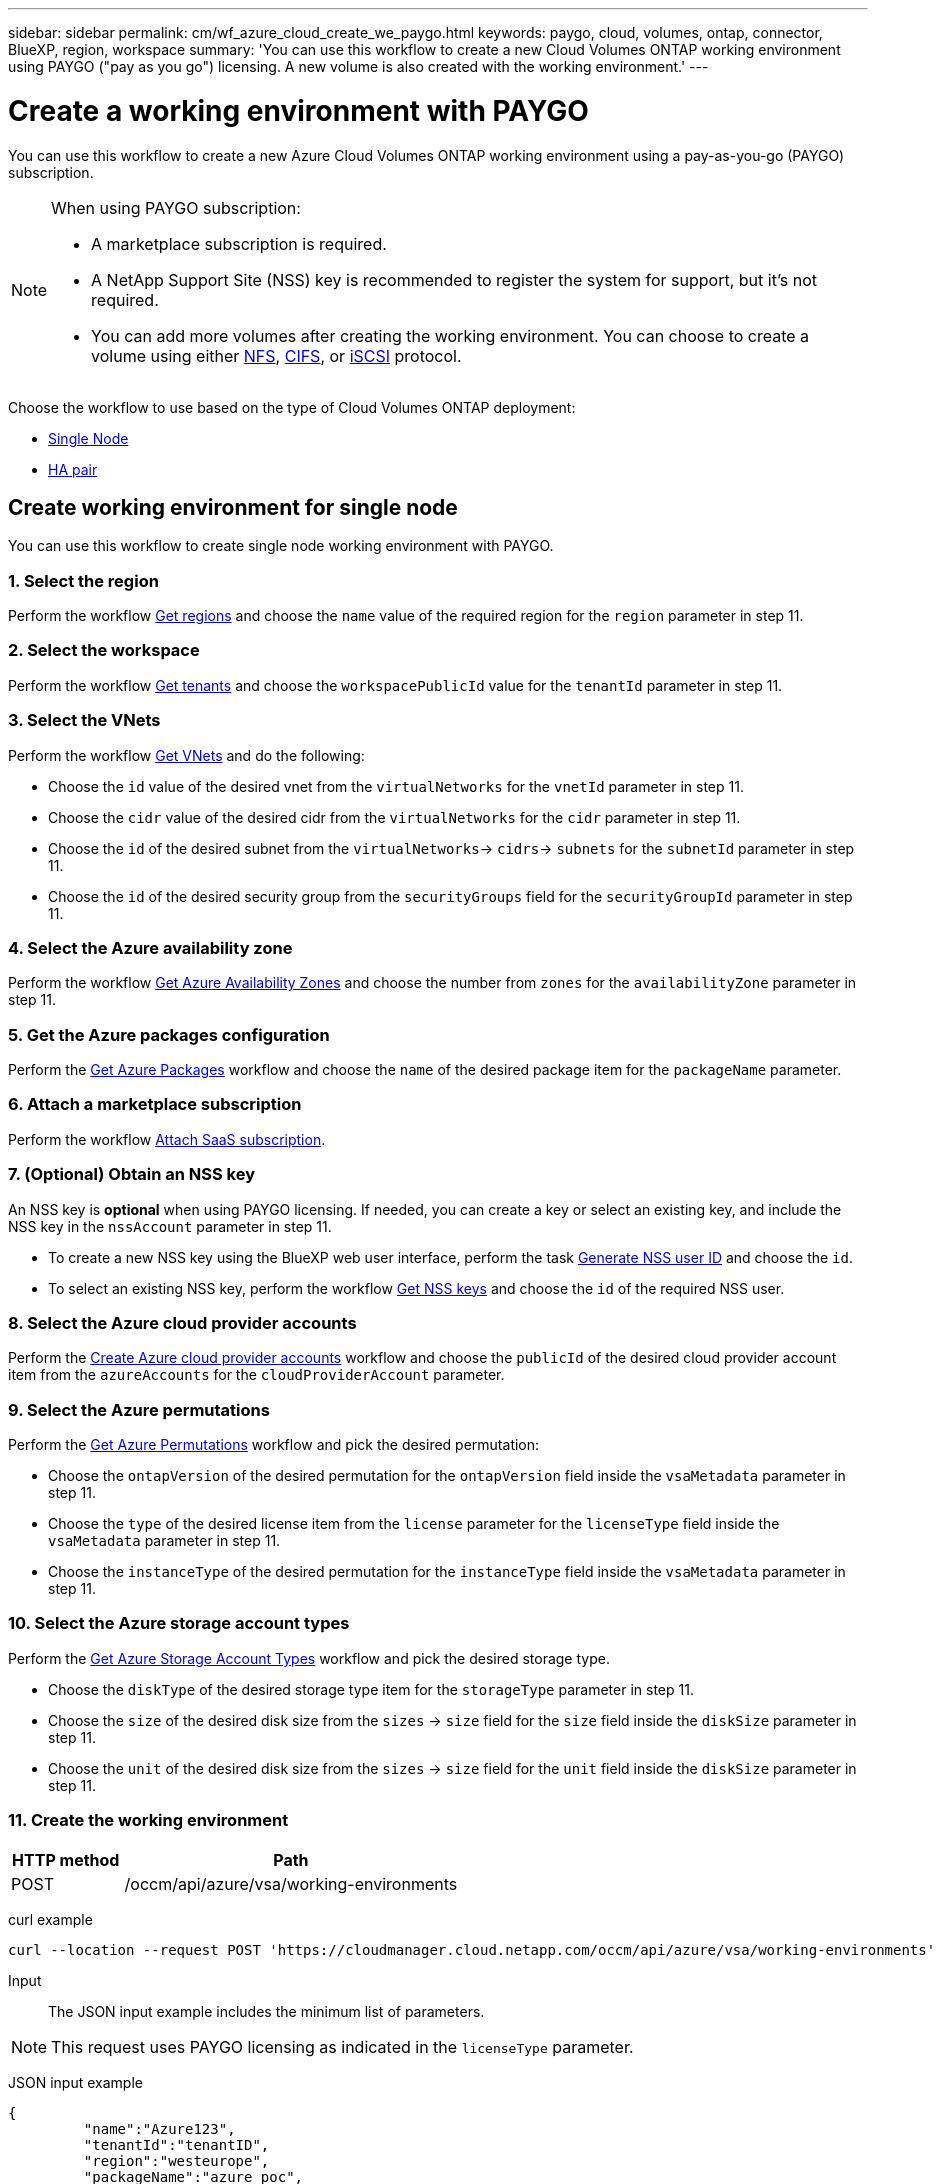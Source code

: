---
sidebar: sidebar
permalink: cm/wf_azure_cloud_create_we_paygo.html
keywords: paygo, cloud, volumes, ontap, connector, BlueXP, region, workspace
summary: 'You can use this workflow to create a new Cloud Volumes ONTAP working environment using PAYGO ("pay as you go") licensing. A new volume is also created with the working environment.'
---

= Create a working environment with PAYGO
:hardbreaks:
:nofooter:
:icons: font
:linkattrs:
:imagesdir: ./media/

[.lead]
You can use this workflow to create a new Azure Cloud Volumes ONTAP working environment using a pay-as-you-go (PAYGO) subscription.

[NOTE]
.When using PAYGO subscription:
====
* A marketplace subscription is required.
* A NetApp Support Site (NSS) key is recommended to register the system for support, but it's not required.
* You can add more volumes after creating the working environment. You can choose to create a volume using either link:wf_azure_ontap_create_vol_nfs.html[NFS], link:wf_azure_ontap_create_vol_cifs.html[CIFS], or link:wf_azure_ontap_create_vol_iscsi.html[iSCSI] protocol.
====

Choose the workflow to use based on the type of Cloud Volumes ONTAP deployment:

* <<Create working environment for single node, Single Node>>
* <<Create working environment for high availability pair, HA pair>>

== Create working environment for single node
You can use this workflow to create single node working environment with PAYGO.

=== 1. Select the region

Perform the workflow link:wf_azure_cloud_md_get_regions.html#get-azure-regions-for-single-node[Get regions] and choose the `name` value of the required region for the `region` parameter in step 11.

=== 2. Select the workspace

Perform the workflow link:wf_common_identity_get_tenants.html[Get tenants] and choose the `workspacePublicId` value for the `tenantId` parameter in step 11.

=== 3. Select the VNets

Perform the workflow link:wf_azure_cloud_md_get_vnets.html#get-azure-vnets-for-single-node[Get VNets] and do the following:

* Choose the `id` value of the desired vnet from the `virtualNetworks` for the `vnetId` parameter in step 11.
*	Choose the `cidr` value of the desired cidr from the `virtualNetworks` for the `cidr` parameter in step 11.
* Choose the `id` of the desired subnet from the `virtualNetworks`-> `cidrs`-> `subnets` for the `subnetId` parameter in step 11.
*	Choose the `id` of the desired security group from the `securityGroups` field for the `securityGroupId` parameter in step 11.


=== 4. Select the Azure availability zone

Perform the workflow link:wf_azure_cloud_md_get_availability_zones.html#get-availability-zones-for-single-node[Get Azure Availability Zones] and choose the number from `zones` for the `availabilityZone` parameter in step 11.

=== 5. Get the Azure packages configuration

Perform the link:wf_azure_cloud_md_get_packages.html#get-packages-for-single-node[Get Azure Packages] workflow and choose the `name` of the desired package item for the `packageName` parameter.

=== 6. Attach a marketplace subscription

Perform the workflow link:wf_common_occm_attach_subscription.html[Attach SaaS subscription].

=== 7. (Optional) Obtain an NSS key

An NSS key is *optional* when using PAYGO licensing. If needed, you can create a key or select an existing key, and include the NSS key in the `nssAccount` parameter in step 11.

* To create a new NSS key using the BlueXP web user interface, perform the task link:../platform/get_nss_key.html[Generate NSS user ID] and choose the `id`.

* To select an existing NSS key, perform the workflow link:wf_common_identity_get_nss_keys.html[Get NSS keys] and choose the `id` of the required NSS user.

=== 8. Select the Azure cloud provider accounts

Perform the link:wf_azure_cloud_md_create_account.html[Create Azure cloud provider accounts] workflow and choose the `publicId` of the desired cloud provider account item from the `azureAccounts` for the `cloudProviderAccount` parameter.

=== 9. Select the Azure permutations

Perform the link:wf_azure_cloud_md_get_permutations.html#get-permutations-for-single-node[Get Azure Permutations] workflow and pick the desired permutation:

*	Choose the `ontapVersion` of the desired permutation for the `ontapVersion` field inside the `vsaMetadata` parameter  in step 11.
*	Choose the `type` of the desired license item from the  `license` parameter for the `licenseType` field inside the `vsaMetadata` parameter in step 11.
*	Choose the `instanceType` of the desired permutation for the `instanceType` field inside the `vsaMetadata` parameter in step 11.

=== 10. Select the Azure storage account types

Perform the link:wf_azure_cloud_md_get_storage_account_types.html#get-azure-storage-account-types-for-single-node[Get Azure Storage Account Types] workflow and pick the desired storage type.

*	Choose the `diskType` of the desired storage type item for the `storageType` parameter in step 11.
*	Choose the `size` of the desired disk size from the `sizes` -> `size` field for the `size` field inside the `diskSize` parameter in step 11.
*	Choose the `unit` of the desired disk size from the `sizes` -> `size` field for the `unit` field inside the `diskSize` parameter in step 11.

=== 11. Create the working environment

[cols="25,75"*,options="header"]
|===
|HTTP method
|Path
|POST
|/occm/api/azure/vsa/working-environments
|===

curl example::
[source,curl]
----
curl --location --request POST 'https://cloudmanager.cloud.netapp.com/occm/api/azure/vsa/working-environments' --header 'x-agent-id: <AGENT_ID>'  --header 'Authorization: Bearer <ACCESS_TOKEN>' ---header 'Content-Type: application/json' --d @JSONinput
----


Input::

The JSON input example includes the minimum list of parameters.

[NOTE]
This request uses PAYGO licensing as indicated in the `licenseType` parameter.

JSON input example::
[source,json]
{
	 "name":"Azure123",
	 "tenantId":"tenantID",
	 "region":"westeurope",
	 "packageName":"azure_poc",
	 "dataEncryptionType":"AZURE",
	 "vsaMetadata":{
		 "ontapVersion":"ONTAP-9.10.0.T1.azure",
		 "licenseType":"azure-cot-explore-paygo",
		 "instanceType":"Standard_DS3_v2"
	},
	 "writingSpeedState":"NORMAL",
	 "subnetId":"/subscriptions/x000xx00-0x00-0000-000x/resourceGroups/occm_group_westeurope/providers/Microsoft.Network/virtualNetworks/Vnet1/subnets/Subnet2",
	 "svmPassword":"Netapp123",
	 "vnetId":"/subscriptions/x000xx00-0x00-0000-000x/resourceGroups/occm_group_westeurope/providers/Microsoft.Network/virtualNetworks/Vnet1",
	 "cidr":"10.0.0.0/16",
	 "ontapEncryptionParameters":null,
	 "securityGroupId":"/subscriptions/x000xx00-0x00-0000-000x/resourceGroups/Cloud-Compliance-1nThiJkG05ZgcyucIJvCSbtBdpVnK-2020894989899/providers/Microsoft.Network/networkSecurityGroups/Cloud-Compliance-1nTxxxtkG05ZgcxxxxxxXXXXXX-2000000000000000",
	 "skipSnapshots":false,
	 "diskSize":{
		 "size":500,
		 "unit":"GB",
		 "_identifier":"500 GB"
	},
	 "storageType":"Premium_LRS",
	 "azureTags":[],
	 "subscriptionId":"x000xx00-0x00-0000-000x",
	 "cloudProviderAccount":"ManagedServiceIdentity",
	 "backupVolumesToCbs":false,
	 "enableCompliance":false,
	 "enableMonitoring":false,
	 "availabilityZone":1,
	 "allowDeployInExistingRg":true,
	 "resourceGroup":"occm_group_westeurope"
}


Output::

The JSON output example includes an example of the `VsaWorkingEnvironmentResponse`.

JSON output example::
[source,json]
{
    "publicId": "VsaWorkingEnvironment-uFPaNkrv",
    "name": "Azure123",
    "tenantId": "tenantID",
    "svmName": "svm_Azure123",
    "creatorUserEmail": "user_mail",
    "status": null,
    "providerProperties": null,
    "reservedSize": null,
    "clusterProperties": null,
    "ontapClusterProperties": null,
    "cloudProviderName": "Azure",
    "snapshotPolicies": null,
    "actionsRequired": null,
    "activeActions": null,
    "replicationProperties": null,
    "schedules": null,
    "svms": null,
    "workingEnvironmentType": "VSA",
    "supportRegistrationProperties": null,
    "supportRegistrationInformation": null,
    "capacityFeatures": null,
    "encryptionProperties": null,
    "supportedFeatures": null,
    "isHA": false,
    "haProperties": null,
    "k8sProperties": null,
    "fpolicyProperties": null,
    "saasProperties": null,
    "cbsProperties": null,
    "complianceProperties": null,
    "monitoringProperties": null
}

== Create working environment for high availability pair
You can use this workflow to create an HA working environment with PAYGO.

=== 1. Select the region

Perform the workflow link:wf_azure_cloud_md_get_regions.html#get-azure-regions-for-high-availability-pair[Get regions] and choose the `name` value of the required region for the `region` parameter in step 10.

=== 2. Select the workspace

Perform the workflow link:wf_common_identity_get_tenants.html[Get tenants] and choose the `workspacePublicId` value for the `tenantId` parameter in step 10.

=== 3. Select the VNets

Perform the workflow link:wf_azure_cloud_md_get_vnets.html#get-azure-vnets-for-high-availability-pair[Get VNets] and do the following:

* Choose the `id` value of the desired vnet from the `virtualNetworks` for the `vnetId` parameter in step 10.
*	Choose the `cidr` value of the desired cidr from the `virtualNetworks` for the `cidr` parameter in step 10.
* Choose the `id` of the desired subnet from the `virtualNetworks`-> `cidrs`-> `subnets` for the `subnetId` parameter in step 10.
*	Choose the `id` of the desired security group from the `securityGroups` field for the `securityGroupId` parameter in step 10.


=== 4. Get Azure packages configuration

Perform the link:wf_azure_cloud_md_get_packages.html#get-packages-for-high-availability-pair[Get Azure Packages] workflow and choose the `name` of the desired package item for the `packageName` parameter.

=== 5. Attach a marketplace subscription

Perform the workflow link:wf_common_occm_attach_subscription.html[Attach SaaS subscription].

=== 6. (Optional) Obtain an NSS key

An NSS key is *optional* when using PAYGO licensing. If needed, you can create a key or select an existing key, and include the NSS key in the `nssAccount` parameter in step 10.

* To create a new NSS key using the BlueXP web user interface, perform the task link:../platform/get_nss_key.html[Generate NSS user ID] and choose the `id`.

* To select an existing NSS key, perform the workflow link:wf_common_identity_get_nss_keys.html[Get NSS keys] and choose the `id` of the required NSS user.

=== 7. Select Azure cloud provider accounts

Perform the link:wf_azure_cloud_md_create_account.html[Create Azure Cloud Provider Accounts] workflow and choose the `publicId` of the desired cloud provider account item from the `azureAccounts` for the `cloudProviderAccount` parameter.

=== 8. Select Azure permutations

Perform the link:wf_azure_cloud_md_get_permutations.html#get-permutations-for-high-availability-pair[Get Azure Permutations] workflow and pick the desired permutation:

*	Choose the `ontapVersion` of the desired permutation for the `ontapVersion` field inside the `vsaMetadata` parameter  in step 10.
*	Choose the `type` of the desired license item from the  `license` parameter for the `licenseType` field inside the `vsaMetadata` parameter in step 10.
*	Choose the `instanceType` of the desired permutation for the `instanceType` field inside the `vsaMetadata` parameter in step 10.

=== 9. Select Azure storage account types

Perform the link:wf_azure_cloud_md_get_storage_account_types.html#get-azure-storage-account-types-for-high-availability-pair[Get Azure Storage Account Types] workflow and pick the desired storage type.

*	Choose the `diskType` of the desired storage type item for the `storageType` parameter in step 10.
*	Choose the `size` of the desired disk size from the `sizes` -> `size` field for the `size` field inside the `diskSize` parameter in step 10.
*	Choose the `unit` of the desired disk size from the `sizes` -> `size` field for the `unit` field inside the `diskSize` parameter in step 10.

=== 10. Create the working environment

[cols="25,75"*,options="header"]
|===
|HTTP method
|Path
|POST
|/occm/api/azure/ha/working-environments
|===

curl example::
[source,curl]
----
curl --location --request POST 'https://cloudmanager.cloud.netapp.com/occm/api/azure/ha/working-environments' --header 'x-agent-id: <AGENT_ID>' //<1> --header 'Authorization: Bearer <ACCESS_TOKEN>' //<2> ---header 'Content-Type: application/json' --d @JSONinput
----
=====
(1) Replace <AGENT_ID> with your agent ID.
(2) Replace <ACCESS_TOKEN> with your obtained access bearer token.
=====

Input::

The JSON input example includes the minimum list of parameters.

[NOTE]
This request uses PAYGO licensing as indicated in the `licenseType` parameter.

JSON input example::
[source,json]
{
   "name":"ranukazure12",
   "volume":{
      "exportPolicyInfo":{
         "policyType":"custom",
         "ips":[
            "10.0.0.0/16"
         ],
         "nfsVersion":[
            "nfs3",
            "nfs4"
         ]
      },
      "snapshotPolicyName":"default",
      "name":"ranukvol12",
      "enableThinProvisioning":true,
      "enableDeduplication":true,
      "enableCompression":true,
      "size":{
         "size":100,
         "unit":"GB"
      },
      "tieringPolicy":"auto"
   },
   "tenantId":"tenantIDgoeshere",
   "region":"westeurope",
   "packageName":"azure_ha_standard",
   "dataEncryptionType":"AZURE",
   "capacityTier":"Blob",
   "vsaMetadata":{
      "ontapVersion":"ONTAP-9.10.1X7.T1.azureha",
      "licenseType":"azure-ha-cot-standard-paygo",
      "instanceType":"Standard_DS4_v2"
   },
   "writingSpeedState":"NORMAL",
   "subnetId":"/subscriptions/x000xx00-0x00-0000-000x
/resourceGroups/occm_group_westeurope/providers/Microsoft.Network/virtualNetworks/Vnet1/subnets/Subnet2",
   "svmPassword":"password",
   "vnetId":"/subscriptions/x000xx00-0x00-0000-000x/resourceGroups
/occm_group_westeurope/providers/Microsoft.Network/virtualNetworks/Vnet1",
   "cidr":"10.0.0.0/16",
   "ontapEncryptionParameters":null,
   "skipSnapshots":false,
   "diskSize":{
      "size":1,
      "unit":"TB",
      "_identifier":"1 TB"
   },
   "storageType":"Premium_LRS",
   "azureTags":[],
   "subscriptionId":"x000xx00-0x00-0000-000x",
   "cloudProviderAccount":"ManagedServiceIdentity",
   "backupVolumesToCbs":true,
   "enableCompliance":true,
   "enableMonitoring":true,
   "availabilityZone":null,
   "resourceGroup":"ranukazure12-rg"
}

Output::

The JSON output example includes an example of the `VsaWorkingEnvironmentResponse`.

JSON output example::
[source,json]
{
   "publicId":"VsaWorkingEnvironment-1m76JaRt",
   "name":"ranukazure12",
   "tenantId":"tenantID",
   "svmName":"svm_ranukazure12",
   "creatorUserEmail":"user_email",
   "status":null,
   "providerProperties":null,
   "reservedSize":null,
   "clusterProperties":null,
   "ontapClusterProperties":null,
   "cloudProviderName":"Azure",
   "snapshotPolicies":null,
   "actionsRequired":null,
   "activeActions":null,
   "replicationProperties":null,
   "schedules":null,
   "svms":null,
   "workingEnvironmentType":"VSA",
   "supportRegistrationProperties":null,
   "supportRegistrationInformation":null,
   "capacityFeatures":null,
   "encryptionProperties":null,
   "supportedFeatures":null,
   "isHA":true,
   "haProperties":null,
   "fpolicyProperties":null,
   "saasProperties":null,
   "cbsProperties":null,
   "complianceProperties":null,
   "monitoringProperties":null,
   "licensesInformation":null
}
